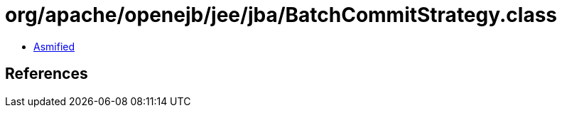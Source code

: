 = org/apache/openejb/jee/jba/BatchCommitStrategy.class

 - link:BatchCommitStrategy-asmified.java[Asmified]

== References


